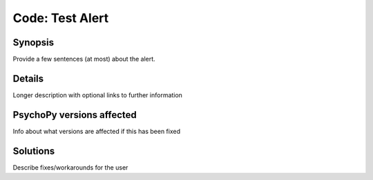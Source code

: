Code: Test Alert
=================

Synopsis
-----------

Provide a few sentences (at most) about the alert.


Details
-----------

Longer description with optional links to further information


PsychoPy versions affected
---------------------------

Info about what versions are affected if this has been fixed

Solutions
-----------

Describe fixes/workarounds for the user



